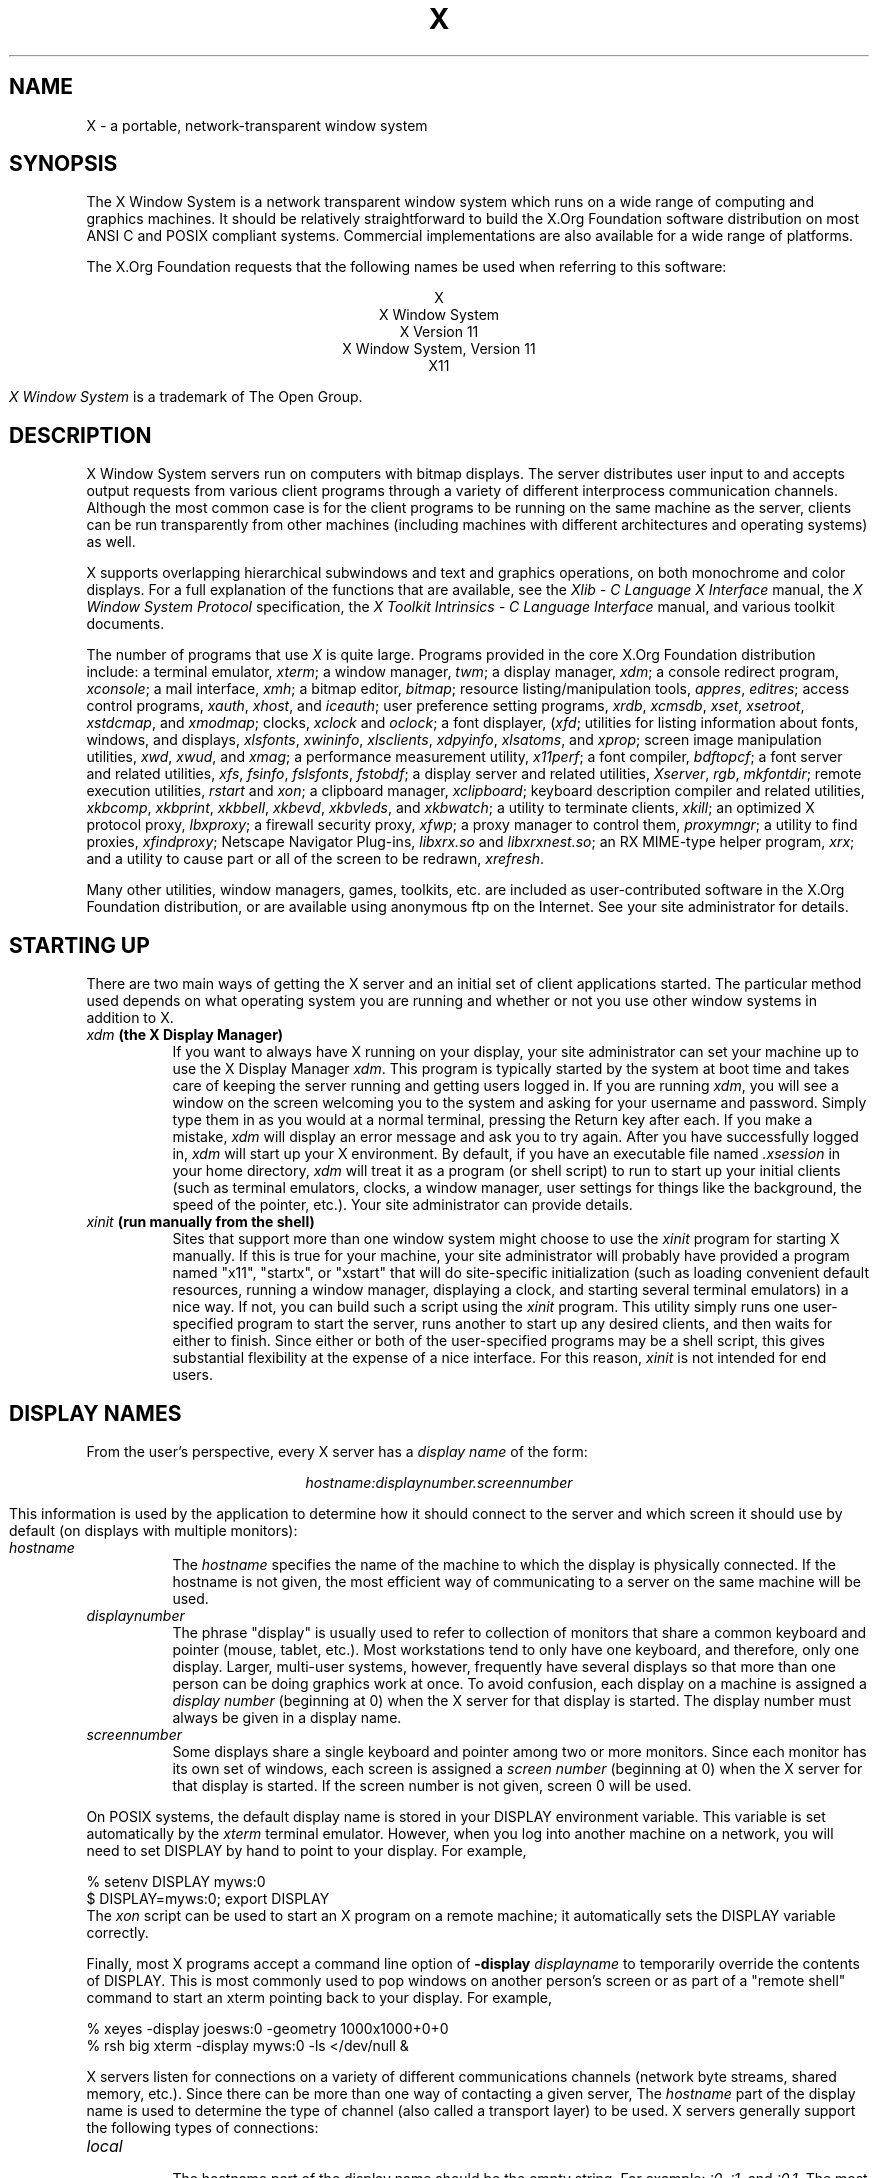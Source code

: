 .\" $Xorg: X.cpp,v 1.3 2000/08/17 19:42:04 cpqbld Exp $
.\" $XdotOrg$
.\"
.\" Copyright (c) 1994, 2004  The Open Group
.\" Copyright \(co 2000  The XFree86 Project, Inc.
.\" 
.\" All rights reserved.
.\"
.\" Permission is hereby granted, free of charge, to any person obtaining a
.\" copy of this software and associated documentation files (the
.\" "Software"), to deal in the Software without restriction, including
.\" without limitation the rights to use, copy, modify, merge, publish,
.\" distribute, and/or sell copies of the Software, and to permit persons
.\" to whom the Software is furnished to do so, provided that the above
.\" copyright notice(s) and this permission notice appear in all copies of
.\" the Software and that both the above copyright notice(s) and this
.\" permission notice appear in supporting documentation.
.\"
.\" THE SOFTWARE IS PROVIDED "AS IS", WITHOUT WARRANTY OF ANY KIND, EXPRESS
.\" OR IMPLIED, INCLUDING BUT NOT LIMITED TO THE WARRANTIES OF
.\" MERCHANTABILITY, FITNESS FOR A PARTICULAR PURPOSE AND NONINFRINGEMENT
.\" OF THIRD PARTY RIGHTS. IN NO EVENT SHALL THE COPYRIGHT HOLDER OR
.\" HOLDERS INCLUDED IN THIS NOTICE BE LIABLE FOR ANY CLAIM, OR ANY SPECIAL
.\" INDIRECT OR CONSEQUENTIAL DAMAGES, OR ANY DAMAGES WHATSOEVER RESULTING
.\" FROM LOSS OF USE, DATA OR PROFITS, WHETHER IN AN ACTION OF CONTRACT,
.\" NEGLIGENCE OR OTHER TORTIOUS ACTION, ARISING OUT OF OR IN CONNECTION
.\" WITH THE USE OR PERFORMANCE OF THIS SOFTWARE.
.\"
.\" Except as contained in this notice, the name of a copyright holder
.\" shall not be used in advertising or otherwise to promote the sale, use
.\" or other dealings in this Software without prior written authorization
.\" of the copyright holder.
.\"
.\" X Window System is a trademark of The Open Group.
.\"
.\" $XFree86: xc/doc/man/general/X.man,v 1.7 2001/10/01 13:43:56 eich Exp $
.\"
.TH X __miscmansuffix__ __vendorversion__
.SH NAME
X \- a portable, network-transparent window system
.SH SYNOPSIS
.PP
The X Window System is a network transparent window system which runs
on a wide range of computing and graphics machines.  It should be
relatively straightforward to build the X.Org Foundation software
distribution on most ANSI C and POSIX compliant systems.  Commercial
implementations are also available for a wide range of platforms.
.PP
The X.Org Foundation requests that the following names be used when
referring to this software:
.sp
.ce 5
X
.br
X Window System
.br
X Version 11
.br
X Window System, Version 11
.br
X11
.PP
.I "X Window System"
is a trademark of The Open Group.
.SH DESCRIPTION
X Window System servers run on computers with bitmap displays.
The server distributes user input to and accepts output requests from various
client programs through a variety of different interprocess
communication channels.  Although the most common case is for the client
programs to be
running on the same machine as the server, clients can be run transparently
from other machines (including machines with different architectures and
operating systems) as well.
.PP
X supports overlapping hierarchical subwindows and text and
graphics operations, on both monochrome and color
displays.
For a full explanation of the functions that are available, see
the \fIXlib - C Language X Interface\fP manual, 
the \fIX Window System Protocol\fP specification,
the \fIX Toolkit Intrinsics - C Language Interface\fP manual,
and various toolkit documents.
.PP
The number of programs that use \fIX\fP is quite large.
Programs provided in the core X.Org Foundation distribution include:
a terminal emulator, \fIxterm\fP;
a window manager, \fItwm\fP; 
a display manager, \fIxdm\fP;
a console redirect program, \fIxconsole\fP;
a mail interface, \fIxmh\fP;
a bitmap editor, \fIbitmap\fP;
resource listing/manipulation tools, \fIappres\fP, \fIeditres\fP;
access control programs, \fIxauth\fP, \fIxhost\fP, and \fIiceauth\fP;
user preference setting programs, \fIxrdb\fP, \fIxcmsdb\fP,
\fIxset\fP, \fIxsetroot\fP, \fIxstdcmap\fP, and \fIxmodmap\fP;
clocks, \fIxclock\fP and \fIoclock\fP;
a font displayer, (\fIxfd\fP;
utilities for listing information about fonts, windows, and displays,
\fIxlsfonts\fP, \fIxwininfo\fP, \fIxlsclients\fP,
\fIxdpyinfo\fP, \fIxlsatoms\fP, and \fIxprop\fP;
screen image manipulation utilities, \fIxwd\fP, \fIxwud\fP, and \fIxmag\fP;
a performance measurement utility, \fIx11perf\fP;
a font compiler, \fIbdftopcf\fP;
a font server and related utilities, \fIxfs\fP, \fIfsinfo\fP, \fIfslsfonts\fP, \fIfstobdf\fP;
a display server and related utilities, \fIXserver\fP, \fIrgb\fP, \fImkfontdir\fP;
remote execution utilities, \fIrstart\fP and \fIxon\fP;
a clipboard manager, \fIxclipboard\fP;
keyboard description compiler and related utilities, \fIxkbcomp\fP, 
\fIxkbprint\fP, \fIxkbbell\fP, \fIxkbevd\fP, \fIxkbvleds\fP, and \fIxkbwatch\fP;
a utility to terminate clients, \fIxkill\fP; 
an optimized X protocol proxy, \fIlbxproxy\fP;
a firewall security proxy, \fIxfwp\fP;
a proxy manager to control them, \fIproxymngr\fP;
a utility to find proxies, \fIxfindproxy\fP;
Netscape Navigator Plug-ins, \fIlibxrx.so\fP and \fIlibxrxnest.so\fP;
an RX MIME-type helper program, \fIxrx\fP;
and a utility to cause part or all of the screen to be redrawn, \fIxrefresh\fP. 
.PP
Many other utilities, window managers, games, toolkits, etc. are included
as user-contributed software in the X.Org Foundation distribution, or are
available using anonymous ftp on the Internet.
See your site administrator for details.
.SH "STARTING UP"
.PP 
There are two main ways of getting the X server and an initial set of
client applications started.  The particular method used depends on what
operating system you are running and whether or not you use other window
systems in addition to X.
.TP 8
.B "\fIxdm\fP (the X Display Manager)"
If you want to always have X running on your display, your site administrator
can set your machine up to use the X Display Manager \fIxdm\fP.  This program
is typically started by the system at boot time and takes care of keeping the
server running and getting users logged in.  If you are running
\fIxdm\fP, you will see a window on the screen welcoming you to the system and
asking for your username and password.  Simply type them in as you would at
a normal terminal, pressing the Return key after each.  If you make a mistake,
\fIxdm\fP will display an error message and ask you to try again.  After you
have successfully logged in, \fIxdm\fP will start up your X environment.  By
default, if you have an executable file named \fI.xsession\fP in your
home directory,
\fIxdm\fP will treat it as a program (or shell script) to run to start up 
your initial clients (such as terminal emulators, clocks, a window manager,
user settings for things like the background, the speed of the pointer, etc.).
Your site administrator can provide details.
.TP 8
.B "\fIxinit\fP (run manually from the shell)"
Sites that support more than one window system might choose to use the
\fIxinit\fP program for starting X manually.  If this is true for your 
machine, your site administrator will probably have provided a program 
named "x11", "startx", or "xstart" that will do site-specific initialization
(such as loading convenient default resources, running a window manager, 
displaying a clock, and starting several terminal emulators) in a nice
way.  If not, you can build such a script using the \fIxinit\fP program.
This utility simply runs one user-specified program to start the server,
runs another to start up any desired clients, and then waits for either to
finish.  Since either or both of the user-specified programs may be a shell 
script, this gives substantial flexibility at the expense of a
nice interface.  For this reason, \fIxinit\fP is not intended for end users.
.SH "DISPLAY NAMES"
.PP
From the user's perspective, every X server has a \fIdisplay name\fP of the
form:
.sp
.ce 1
\fIhostname:displaynumber.screennumber\fP
.sp
This information is used by the application to determine how it should
connect to the server and which screen it should use by default
(on displays with multiple monitors):
.TP 8
.I hostname
The \fIhostname\fP specifies the name of the machine to which the display is
physically connected.  If the hostname is not given, the most efficient way of 
communicating to a server on the same machine will be used.
.TP 8
.I displaynumber
The phrase "display" is usually used to refer to collection of monitors that
share a common keyboard and pointer (mouse, tablet, etc.).  Most workstations
tend to only have one keyboard, and therefore, only one display.  Larger, 
multi-user
systems, however, frequently have several displays so that more than
one person can be doing graphics work at once.  To avoid confusion, each
display on a machine is assigned a \fIdisplay number\fP (beginning at 0)
when the X server for that display is started.  The display number must always
be given in a display name.
.TP 8
.I screennumber
Some displays share a single keyboard and pointer among two or more monitors.
Since each monitor has its own set of windows, each screen is assigned a
\fIscreen number\fP (beginning at 0) when the X server for that display is
started.  If the screen number is not given, screen 0 will be used.
.PP
On POSIX systems, the default display name is stored 
in your DISPLAY environment variable.  This variable is set automatically
by the \fIxterm\fP terminal emulator.  However, when you log into another
machine on a network, you will need to set DISPLAY by hand to point to your
display.  For example,
.sp
.nf
    % setenv DISPLAY myws:0
    $ DISPLAY=myws:0; export DISPLAY
.fi
The \fIxon\fP script can be used to start an X program on a remote machine;
it automatically sets the DISPLAY variable correctly.
.PP
Finally, most X programs accept a command line option of 
\fB-display \fIdisplayname\fR to temporarily override the contents of
DISPLAY.  This is most commonly used to pop windows on another person's
screen or as part of a "remote shell" command to start an xterm pointing back 
to your display.  For example,
.sp
.nf
    % xeyes -display joesws:0 -geometry 1000x1000+0+0
    % rsh big xterm -display myws:0 -ls </dev/null &
.fi
.PP
X servers listen for connections on a variety of different 
communications channels (network byte streams, shared memory, etc.).
Since there can be more than one way of contacting a given server,
The \fIhostname\fP part of the display name is used to determine the
type of channel 
(also called a transport layer) to be used.  X servers generally
support the following types of connections:
.TP 8
.I "local"
.br
The hostname part of the display name should be the empty string.
For example:  \fI:0\fP, \fI:1\fP, and \fI:0.1\fP.  The most efficient
local transport will be chosen.
.TP 8
.I TCP\/IP
.br
The hostname part of the display name should be the server machine's
IP address name.  Full Internet names, abbreviated names, and IP addresses
are all allowed.  For example:  \fIx.org:0\fP, \fIexpo:0\fP,
\fI198.112.45.11:0\fP, \fIbigmachine:1\fP, and \fIhydra:0.1\fP.
.TP 8
.I DECnet
.br
The hostname part of the display name should be the server machine's 
nodename, followed by two colons instead of one.
For example:  \fImyws::0\fP, \fIbig::1\fP, and \fIhydra::0.1\fP.
.PP
.SH "ACCESS CONTROL"
An X server can use several types of access control.  Mechanisms provided
in Release 6 are:
.nf
.br
.ta 3.4i
    Host Access	Simple host-based access control.
    MIT-MAGIC-COOKIE-1	Shared plain-text "cookies".
    XDM-AUTHORIZATION-1	Secure DES based private-keys.
    SUN-DES-1	Based on Sun's secure rpc system.
    MIT-KERBEROS-5	Kerberos Version 5 user-to-user.
.fi
.PP
\fIXdm\fP initializes access control for the server and also places
authorization information in a file accessible to the user.
Normally, the list of hosts from
which connections are always accepted should be empty, so that only clients
with are explicitly authorized can connect to the display.  When you add
entries to the host list (with \fIxhost\fP), the server no longer performs any
authorization on connections from those machines.  Be careful with this.
.PP
The file from which \fIXlib\fP extracts authorization data can be
specified with the environment variable \fBXAUTHORITY\fP, and defaults to
the file \fB.Xauthority\fP in the home directory.  \fIXdm\fP uses
\fB$HOME/.Xauthority\fP and will create it or merge in authorization records
if it already exists when a user logs in.
.PP
If you use several machines and share a common home directory
across all of the machines by means of a network file system,
you never really have to worry about authorization files,
the system should work correctly by default.
Otherwise, as the authorization files are machine-independent,
you can simply copy the files to share them.
To manage authorization files, use \fIxauth\fP.
This program allows you to extract
records and insert them into other files.  Using this, you can send
authorization to remote machines when you login,
if the remote machine does not share a common home directory with
your local machine.
Note that authorization information transmitted
``in the clear'' through a network file system or
using \fIftp\fP or \fIrcp\fP can be ``stolen''
by a network eavesdropper, and as such may enable unauthorized access.
In many environments, this level of security is not a concern, but if it is,
you need to know the exact semantics of the particular authorization
data to know if this is actually a problem.
.PP
For more information on access control, see the \fIXsecurity\fP manual page.
.SH "GEOMETRY SPECIFICATIONS"
One of the advantages of using window systems instead of
hardwired terminals is that 
applications don't have to be restricted to a particular size or location
on the screen.
Although the layout of windows on a display is controlled
by the window manager that the user is running (described below), 
most X programs accept
a command line argument of the form \fB-geometry \fIWIDTHxHEIGHT+XOFF+YOFF\fR
(where \fIWIDTH\fP, \fIHEIGHT\fP, \fIXOFF\fP, and \fIYOFF\fP are numbers)
for specifying a preferred size and location for this application's main
window.
.PP
The \fIWIDTH\fP and \fIHEIGHT\fP parts of the geometry specification are
usually measured in either pixels or characters, depending on the application.
The \fIXOFF\fP and \fIYOFF\fP parts are measured in pixels and are used to
specify the distance of the window from the left or right and top and bottom
edges of the screen, respectively.  Both types of offsets are measured from the
indicated edge of the screen to the corresponding edge of the window.  The X
offset may be specified in the following ways:
.TP 8
.I +XOFF
The left edge of the window is to be placed \fIXOFF\fP pixels in from the
left edge of the screen (i.e., the X coordinate of the window's origin will be 
\fIXOFF\fP).  \fIXOFF\fP may be negative, in which case the window's left edge 
will be off the screen.
.TP 8
.I -XOFF
The right edge of the window is to be placed \fIXOFF\fP pixels in from the
right edge of the screen.  \fIXOFF\fP may be negative, in which case the 
window's right edge will be off the screen.
.PP
The Y offset has similar meanings:
.TP 8
.I +YOFF
The top edge of the window is to be \fIYOFF\fP pixels below the
top edge of the screen (i.e., the Y coordinate of the window's origin will be
\fIYOFF\fP).  \fIYOFF\fP may be negative, in which case the window's top edge 
will be off the screen.
.TP 8
.I -YOFF
The bottom edge of the window is to be \fIYOFF\fP pixels above the
bottom edge of the screen.  \fIYOFF\fP may be negative, in which case 
the window's bottom edge will be off the screen.
.PP
Offsets must be given as pairs; in other words, in order to specify either
\fIXOFF\fP or \fIYOFF\fP both must be present.  Windows can be placed in the
four corners of the screen using the following specifications:
.TP 8
.I +0+0
upper left hand corner.
.TP 8
.I -0+0
upper right hand corner.
.TP 8
.I -0-0
lower right hand corner.
.TP 8
.I +0-0
lower left hand corner.
.PP
In the following examples, a terminal emulator is placed in roughly
the center of the screen and
a load average monitor, mailbox, and clock are placed in the upper right 
hand corner:
.sp
.nf
    xterm -fn 6x10 -geometry 80x24+30+200 &
    xclock -geometry 48x48-0+0 &
    xload -geometry 48x48-96+0 &
    xbiff -geometry 48x48-48+0 &
.fi
.PP
.SH "WINDOW MANAGERS"
The layout of windows on the screen is controlled by special programs called
\fIwindow managers\fP.  Although many window managers will honor geometry
specifications as given, others may choose to ignore them (requiring the user
to explicitly draw the window's region on the screen with the pointer, for 
example).
.PP
Since window managers are regular (albeit complex) client programs,
a variety of different user interfaces can be built.  The X.Org Foundation distribution
comes with a window manager named \fItwm\fP which supports overlapping windows,
popup menus, point-and-click or click-to-type input models, title bars, nice
icons (and an icon manager for those who don't like separate icon windows).
.PP
See the user-contributed software in the X.Org Foundation distribution for other
popular window managers.
.SH "FONT NAMES"
Collections of characters for displaying text and symbols in X are known as
\fIfonts\fP.  A font typically contains images that share a common appearance
and look nice together (for example, a single size, boldness, slant, and
character set).  Similarly, collections of fonts that are based on a common
type face (the variations are usually called roman, bold, italic, bold italic, 
oblique, and bold oblique) are called \fIfamilies\fP.  
.PP
Fonts come in various sizes.  The X server supports \fIscalable\fP fonts,
meaning it is possible to create a font of arbitrary size from a single
source for the font.  The server supports scaling from \fIoutline\fP
fonts and \fIbitmap\fP fonts.  Scaling from outline fonts usually produces
significantly better results than scaling from bitmap fonts.
.PP
An X server can obtain fonts from individual files stored in directories
in the file system, or from one or more font servers,
or from a mixtures of directories and font servers.
The list of places the server looks when trying to find
a font is controlled by its \fIfont path\fP.  Although most installations
will choose to have the server start up with all of the commonly used font
directories in the font path, the font path can be changed at any time
with the \fIxset\fP program.
However, it is important to remember that the directory names are
on the \fBserver\fP's machine, not on the application's.
.PP
Bitmap font files are usually created by compiling a textual font description
into binary form, using \fIbdftopcf\fP.
Font databases are created by running the \fImkfontdir\fP program in the
directory containing the source or compiled versions of the fonts.
Whenever fonts are added to a directory, \fImkfontdir\fP should be rerun
so that the server can find the new fonts.  To make the server reread the
font database, reset the font path with the \fIxset\fP program.  For example,
to add a font to a private directory, the following commands could be used:
.sp
.nf
    % cp newfont.pcf ~/myfonts
    % mkfontdir ~/myfonts
    % xset fp rehash 
.fi
.PP
The \fIxfontsel\fP and \fIxlsfonts\fP programs can be used to browse
through the fonts available on a server.
Font names tend to be fairly long as they contain all of the information
needed to uniquely identify individual fonts.  However, the X server
supports wildcarding of font names, so the full specification
.sp
.nf
    \fI-adobe-courier-medium-r-normal--10-100-75-75-m-60-iso8859-1\fP
.fi
.sp
might be abbreviated as:
.sp
.nf
    \fI-*-courier-medium-r-normal--*-100-*-*-*-*-iso8859-1\fP
.fi
.PP
Because the shell also has special meanings for \fI*\fP and \fI?\fP,
wildcarded font names should be quoted:
.sp
.nf
    % xlsfonts -fn '-*-courier-medium-r-normal--*-100-*-*-*-*-*-*'
.fi
.PP
The \fIxlsfonts\fP program can be used to list all of the fonts that
match a given pattern.  With no arguments, it lists all available fonts.
This will usually list the same font at many different sizes.  To see
just the base scalable font names, try using one of the following patterns:
.sp
.nf
    \fI-*-*-*-*-*-*-0-0-0-0-*-0-*-*\fP
    \fI-*-*-*-*-*-*-0-0-75-75-*-0-*-*\fP
    \fI-*-*-*-*-*-*-0-0-100-100-*-0-*-*\fP
.fi
.PP
To convert one of the resulting names into a font at a specific size,
replace one of the first two zeros with a nonzero value.
The field containing the first zero is for the pixel size; replace it
with a specific height in pixels to name a font at that size.
Alternatively, the field containing the second zero is for the point size;
replace it with a specific size in decipoints (there are 722.7 decipoints to
the inch) to name a font at that size.
The last zero is an average width field, measured in tenths of pixels;
some servers will anamorphically scale if this value is specified.
.SH "FONT SERVER NAMES"
One of the following forms can be used to name a font server that
accepts TCP connections:
.sp
.nf
    tcp/\fIhostname\fP:\fIport\fP
    tcp/\fIhostname\fP:\fIport\fP/\fIcataloguelist\fP
.fi
.PP
The \fIhostname\fP specifies the name (or decimal numeric address)
of the machine on which the font server is running.  The \fIport\fP
is the decimal TCP port on which the font server is listening for connections.
The \fIcataloguelist\fP specifies a list of catalogue names,
with '+' as a separator.
.PP
Examples: \fItcp/x.org:7100\fP, \fItcp/198.112.45.11:7100/all\fP.
.PP
One of the following forms can be used to name a font server that
accepts DECnet connections:
.sp
.nf
    decnet/\fInodename\fP::font$\fIobjname\fP
    decnet/\fInodename\fP::font$\fIobjname\fP/\fIcataloguelist\fP
.fi
.PP
The \fInodename\fP specifies the name (or decimal numeric address)
of the machine on which the font server is running.
The \fIobjname\fP is a normal, case-insensitive DECnet object name.
The \fIcataloguelist\fP specifies a list of catalogue names,
with '+' as a separator.
.PP
Examples: \fIDECnet/SRVNOD::FONT$DEFAULT\fP, \fIdecnet/44.70::font$special/symbols\fP.
.SH "COLOR NAMES"
Most applications provide ways of tailoring (usually through resources or
command line arguments) the colors of various elements
in the text and graphics they display.
A color can be specified either by an abstract color name,
or by a numerical color specification.
The numerical specification can identify a color in either
device-dependent (RGB) or device-independent terms.
Color strings are case-insensitive.
.PP
X supports the use of abstract color names, for example, "red", "blue".
A value for this abstract name is obtained by searching one or more color
name databases.
\fIXlib\fP first searches zero or more client-side databases;
the number, location, and content of these databases is
implementation dependent.
If the name is not found, the color is looked up in the
X server's database.
The text form of this database is commonly stored in the file
\fI__projectroot__/lib/X11/rgb.txt\fP.
.PP
A numerical color specification
consists of a color space name and a set of values in the following syntax:
.sp
.nf
    \fI<color_space_name>\fP:\fI<value>/.../<value>\fP
.fi
.PP
An RGB Device specification is identified by
the prefix "rgb:" and has the following syntax:
.sp
.nf
    rgb:\fI<red>/<green>/<blue>\fP

        \fI<red>\fP, \fI<green>\fP, \fI<blue>\fP := \fIh\fP | \fIhh\fP | \fIhhh\fP | \fIhhhh\fP
        \fIh\fP := single hexadecimal digits
.fi
Note that \fIh\fP indicates the value scaled in 4 bits, 
\fIhh\fP the value scaled in 8 bits,
\fIhhh\fP the value scaled in 12 bits,
and \fIhhhh\fP the value scaled in 16 bits, respectively.
These values are passed directly to the X server,
and are assumed to be gamma corrected.
.PP
The eight primary colors can be represented as:
.sp
.ta 2.5i
.nf
    black	rgb:0/0/0
    red	rgb:ffff/0/0
    green	rgb:0/ffff/0
    blue	rgb:0/0/ffff
    yellow	rgb:ffff/ffff/0
    magenta	rgb:ffff/0/ffff
    cyan	rgb:0/ffff/ffff
    white	rgb:ffff/ffff/ffff
.fi
.PP
For backward compatibility, an older syntax for RGB Device is
supported, but its continued use is not encouraged.
The syntax is an initial sharp sign character followed by
a numeric specification, in one of the following formats:
.sp
.ta 3i
.nf
\&    #RGB	(4 bits each)
\&    #RRGGBB	(8 bits each)
\&    #RRRGGGBBB	(12 bits each)
\&    #RRRRGGGGBBBB	(16 bits each)
.fi
.PP
The R, G, and B represent single hexadecimal digits.
When fewer than 16 bits each are specified, 
they represent the most-significant bits of the value
(unlike the "rgb:" syntax, in which values are scaled).
For example, #3a7 is the same as #3000a0007000.
.PP
An RGB intensity specification is identified
by the prefix "rgbi:" and has the following syntax:
.sp
.nf
    rgbi:\fI<red>/<green>/<blue>\fP
.fi
.PP
The red, green, and blue are floating point values
between 0.0 and 1.0, inclusive.
They represent linear intensity values, with
1.0 indicating full intensity, 0.5 half intensity, and so on.
These values will be gamma corrected by \fIXlib\fP
before being sent to the X server.
The input format for these values is an optional sign,
a string of numbers possibly containing a decimal point,
and an optional exponent field containing an E or e 
followed by a possibly signed integer string.
.PP
The standard device-independent string specifications have
the following syntax:
.sp
.ta 3.5i
.nf
    CIEXYZ:\fI<X>/<Y>/<Z>\fP	(\fInone\fP, 1, \fInone\fP)
    CIEuvY:\fI<u>/<v>/<Y>\fP	(~.6, ~.6, 1)
    CIExyY:\fI<x>/<y>/<Y>\fP	(~.75, ~.85, 1)
    CIELab:\fI<L>/<a>/<b>\fP	(100, \fInone\fP, \fInone\fP)
    CIELuv:\fI<L>/<u>/<v>\fP	(100, \fInone\fP, \fInone\fP)
    TekHVC:\fI<H>/<V>/<C>\fP	(360, 100, 100)
.fi
.PP
All of the values (C, H, V, X, Y, Z, a, b, u, v, y, x) are
floating point values.  Some of the values are constrained to
be between zero and some upper bound; the upper bounds are
given in parentheses above.
The syntax for these values is an optional '+' or '-' sign,
a string of digits possibly containing a decimal point,
and an optional exponent field consisting of an 'E' or 'e'
followed by an optional '+' or '-' followed by a string of digits.
.PP
For more information on device independent color,
see the \fIXlib\fP reference manual.
.SH KEYBOARDS
.PP
The X keyboard model is broken into two layers:  server-specific codes
(called \fIkeycodes\fP) which represent the physical keys, and 
server-independent symbols (called \fIkeysyms\fP) which
represent the letters or words that appear on the keys.  
Two tables are kept in the server for converting keycodes to keysyms:
.TP 8
.I "modifier list"
Some keys (such as Shift, Control, and Caps Lock) are known as \fImodifier\fP
and are used to select different symbols that are attached to a single key
(such as Shift-a generates a capital A, and Control-l generates a control
character ^L).  The server keeps a list of keycodes corresponding to the
various modifier keys.  Whenever a key is pressed or released, the server 
generates an \fIevent\fP that contains the keycode of the indicated key as 
well as a mask that specifies which of the modifier keys are currently pressed.
Most servers set up this list to initially contain
the various shift, control, and shift lock keys on the keyboard.  
.TP 8
.I "keymap table"
Applications translate event keycodes and modifier masks into keysyms
using a \fIkeysym table\fP which contains one row for each keycode and one
column for various modifier states.  This table is initialized by the server
to correspond to normal typewriter conventions.  The exact semantics of
how the table is interpreted to produce keysyms depends on the particular
program, libraries, and language input method used, but the following
conventions for the first four keysyms in each row are generally adhered to:
.PP
The first four elements of the list are split into two groups of keysyms.
Group 1 contains the first and second keysyms;
Group 2 contains the third and fourth keysyms.
Within each group,
if the first element is alphabetic and the
the second element is the special keysym \fINoSymbol\fP,
then the group is treated as equivalent to a group in which
the first element is the lowercase letter and the second element
is the uppercase letter.
.PP
Switching between groups is controlled by the keysym named MODE SWITCH,
by attaching that keysym to some key and attaching
that key to any one of the modifiers Mod1 through Mod5.
This modifier is called the ``group modifier.''
Group 1 is used when the group modifier is off,
and Group 2 is used when the group modifier is on.
.PP
Within a group,
the modifier state determines which keysym to use.
The first keysym is used when the Shift and Lock modifiers are off.
The second keysym is used when the Shift modifier is on,
when the Lock modifier is on and the second keysym is uppercase alphabetic,
or when the Lock modifier is on and is interpreted as ShiftLock.
Otherwise, when the Lock modifier is on and is interpreted as CapsLock,
the state of the Shift modifier is applied first to select a keysym;
but if that keysym is lowercase alphabetic,
then the corresponding uppercase keysym is used instead.
.SH OPTIONS
Most X programs attempt to use the same names for command line options and
arguments.  All applications written with the X Toolkit Intrinsics
automatically accept the following options:
.TP 8
.B \-display \fIdisplay\fP
This option specifies the name of the X server to use.
.TP 8
.B \-geometry \fIgeometry\fP
This option specifies the initial size and location of the window.
.TP 8
.B \-bg \fIcolor\fP, \fB\-background \fIcolor\fP
Either option specifies the color to use for the window background.
.TP 8
.B \-bd \fIcolor\fP, \fB\-bordercolor \fIcolor\fP
Either option specifies the color to use for the window border.
.TP 8
.B \-bw \fInumber\fP, \fB\-borderwidth \fInumber\fP
Either option specifies the width in pixels of the window border.
.TP 8
.B \-fg \fIcolor\fP, \fB\-foreground \fIcolor\fP
Either option specifies the color to use for text or graphics.
.TP 8
.B \-fn \fIfont\fP, \fB-font \fIfont\fP
Either option specifies the font to use for displaying text.
.TP 8
.B \-iconic
.br
This option indicates that the user would prefer that the application's
windows initially not be visible as if the windows had be immediately 
iconified by the user.  Window managers may choose not to honor the
application's request.  
.TP 8
.B \-name
.br
This option specifies the name under which resources for the
application should be found.  This option is useful in shell
aliases to distinguish between invocations of an application,
without resorting to creating links to alter the executable file name.
.TP 8
.B \-rv\fP, \fB\-reverse\fP
Either option indicates that the program should simulate reverse video if 
possible, often by swapping the foreground and background colors.  Not all
programs honor this or implement it correctly.  It is usually only used on
monochrome displays.
.TP 8
.B \+rv
.br
This option indicates that the program should not simulate reverse video.  
This is used to
override any defaults since reverse video doesn't always work properly.
.TP 8
.B \-selectionTimeout
This option specifies the timeout in milliseconds within which two
communicating applications must respond to one another for a selection
request.
.TP 8
.B \-synchronous
This option indicates that requests to the X server should be sent 
synchronously, instead of asynchronously.  Since 
.I Xlib
normally buffers requests to the server, errors do not necessarily get reported
immediately after they occur.  This option turns off the buffering so that
the application can be debugged.  It should never be used with a working 
program.
.TP 8
.B \-title \fIstring\fP
This option specifies the title to be used for this window.  This information 
is sometimes
used by a window manager to provide some sort of header identifying the window.
.TP 8
.B \-xnllanguage \fIlanguage[_territory][.codeset]\fP
This option specifies the language, territory, and codeset for use in
resolving resource and other filenames.
.TP 8
.B \-xrm \fIresourcestring\fP
This option specifies a resource name and value to override any defaults.  It 
is also very useful for setting resources that don't have explicit command 
line arguments.
.SH RESOURCES
To make the tailoring of applications to personal preferences easier, X 
provides a mechanism for storing default values for program resources
(e.g. background color, window title, etc.)
Resources are specified as strings
that are read in from various places when an application is run.
Program components are named in a hierarchical fashion,
with each node in the hierarchy identified by a class and an instance name.
At the top level is the class and instance name of the application itself.
By convention, the class name of the application is the same as the program
name, but with  the first letter capitalized (e.g. \fIBitmap\fP or \fIEmacs\fP)
although some programs that begin with the letter ``x'' also capitalize the
second letter for historical reasons.
.PP
The precise syntax for resources is:
.PP
.nf
.ta 1.8i 2.0i
ResourceLine	=	Comment | IncludeFile | ResourceSpec | <empty line>
Comment	=	"!" {<any character except null or newline>}
IncludeFile	=	"#" WhiteSpace "include" WhiteSpace FileName WhiteSpace
FileName	=	<valid filename for operating system>
ResourceSpec	=	WhiteSpace ResourceName WhiteSpace ":" WhiteSpace Value
ResourceName	=	[Binding] {Component Binding} ComponentName
Binding	=	"\&." | "*"
WhiteSpace	=	{<space> | <horizontal tab>}
Component	=	"?" | ComponentName
ComponentName	=	NameChar {NameChar}
NameChar	=	"a"\-"z" | "A"\-"Z" | "0"\-"9" | "_" | "-"
Value	=	{<any character except null or unescaped newline>}
.fi
.PP
Elements separated by vertical bar (|) are alternatives.
Curly braces ({\&.\&.\&.}) indicate zero or more repetitions
of the enclosed elements.
Square brackets ([\&.\&.\&.]) indicate that the enclosed element is optional.
Quotes ("\&.\&.\&.") are used around literal characters.
.PP
IncludeFile lines are interpreted by replacing the line with the
contents of the specified file.  The word "include" must be in lowercase.
The filename is interpreted relative to the directory of the file in
which the line occurs (for example, if the filename contains no
directory or contains a relative directory specification).
.PP
If a ResourceName contains a contiguous sequence of two or more Binding
characters, the sequence will be replaced with single "\&." character
if the sequence contains only "\&." characters,
otherwise the sequence will be replaced with a single "*" character.
.PP
A resource database never contains more than one entry for a given
ResourceName.  If a resource file contains multiple lines with the
same ResourceName, the last line in the file is used.
.PP
Any whitespace character before or after the name or colon in a ResourceSpec
are ignored.
To allow a Value to begin with whitespace,
the two-character sequence ``\\\^\fIspace\fP'' (backslash followed by space)
is recognized and replaced by a space character,
and the two-character sequence ``\\\^\fItab\fP''
(backslash followed by horizontal tab)
is recognized and replaced by a horizontal tab character.
To allow a Value to contain embedded newline characters,
the two-character sequence ``\\\^n'' is recognized and replaced by a
newline character.
To allow a Value to be broken across multiple lines in a text file,
the two-character sequence ``\\\^\fInewline\fP''
(backslash followed by newline) is
recognized and removed from the value.
To allow a Value to contain arbitrary character codes,
the four-character sequence ``\\\^\fInnn\fP'',
where each \fIn\fP is a digit character in the range of ``0''\-``7'',
is recognized and replaced with a single byte that contains
the octal value specified by the sequence.
Finally, the two-character sequence ``\\\\'' is recognized
and replaced with a single backslash.
.PP
When an application looks for the value of a resource, it specifies
a complete path in the hierarchy, with both class and instance names.
However, resource values are usually given with only partially specified
names and classes, using pattern matching constructs.
An asterisk (*) is a loose binding and is used to represent any number
of intervening components, including none.
A period (.) is a tight binding and is used to separate immediately
adjacent components.
A question mark (?) is used to match any single component name or class.
A database entry cannot end in a loose binding;
the final component (which cannot be "?") must be specified.
The lookup algorithm searches the resource database for the entry that most
closely matches (is most specific for) the full name and class being queried.
When more than one database entry matches the full name and class,
precedence rules are used to select just one.
.LP
The full name and class are scanned from left to right (from highest
level in the hierarchy to lowest), one component at a time.
At each level, the corresponding component and/or binding of each
matching entry is determined, and these matching components and
bindings are compared according to precedence rules.
Each of the rules is applied at each level,
before moving to the next level,
until a rule selects a single entry over all others.
The rules (in order of precedence) are:
.IP 1. 5
An entry that contains a matching component (whether name, class, or "?")
takes precedence over entries that elide the level (that is, entries
that match the level in a loose binding).
.IP 2. 5
An entry with a matching name takes precedence over both
entries with a matching class and entries that match using "?".
An entry with a matching class takes precedence over
entries that match using "?".
.IP 3. 5
An entry preceded by a tight binding takes precedence over entries
preceded by a loose binding.
.PP
Programs based on the X Tookit Intrinsics
obtain resources from the following sources
(other programs usually support some subset of these sources):
.TP 8
.B "RESOURCE_MANAGER root window property"
Any global resources that should be available to clients on all machines 
should be stored in the RESOURCE_MANAGER property on the
root window of the first screen using the \fIxrdb\fP program.
This is frequently taken care
of when the user starts up X through the display manager or \fIxinit\fP.
.TP 8
.B "SCREEN_RESOURCES root window property"
Any resources specific to a given screen (e.g. colors)
that should be available to clients on all machines 
should be stored in the SCREEN_RESOURCES property on the
root window of that screen.
The \fIxrdb\fP program will sort resources automatically and place them
in RESOURCE_MANAGER or SCREEN_RESOURCES, as appropriate.
.TP 8
.B "application-specific files"
Directories named by the environment variable XUSERFILESEARCHPATH
or the environment variable XAPPLRESDIR (which names a single
directory and should end with a '/' on POSIX systems), plus directories in a
standard place (usually under __projectroot__/lib/X11/,
but this can be overridden with the XFILESEARCHPATH environment variable)
are searched for for application-specific resources.
For example, application default resources are usually kept in
__projectroot__/lib/X11/app-defaults/.
See the \fIX Toolkit Intrinsics - C Language Interface\fP manual for
details.
.TP 8
.B XENVIRONMENT
Any user- and machine-specific resources may be specified by setting
the XENVIRONMENT environment variable to the name of a resource file
to be loaded by all applications.  If this variable is not defined,
a file named \fI$HOME\fP/.Xdefaults-\fIhostname\fP is looked for instead,
where \fIhostname\fP is the name of the host where the application
is executing.
.TP 8
.B \-xrm \fIresourcestring\fP
Resources can also be specified from the 
command line.  The \fIresourcestring\fP is a single resource name and value as
shown above.  Note that if the string contains characters interpreted by
the shell (e.g., asterisk), they must be quoted.
Any number of \fB\-xrm\fP arguments may be given on the
command line.
.PP
Program resources are organized into groups called \fIclasses\fP, so that 
collections of individual resources (each of which are 
called \fIinstances\fP)
can be set all at once.  By convention, the instance name of a resource
begins with a lowercase letter and class name with an upper case letter.
Multiple word resources are concatenated with the first letter of the 
succeeding words capitalized.  Applications written with the X Toolkit
Intrinsics will have at least the following resources:
.PP
.TP 8
.B background (\fPclass\fB Background)
This resource specifies the color to use for the window background.
.PP
.TP 8
.B borderWidth (\fPclass\fB BorderWidth)
This resource specifies the width in pixels of the window border.
.PP
.TP 8
.B borderColor (\fPclass\fB BorderColor)
This resource specifies the color to use for the window border.
.PP
Most applications using the X Toolkit Intrinsics also have the resource
\fBforeground\fP
(class \fBForeground\fP), specifying the color to use for text
and graphics within the window.
.PP
By combining class and instance specifications, application preferences 
can be set quickly and easily.  Users of color displays will frequently
want to set Background and Foreground classes to particular defaults.
Specific color instances such as text cursors can then be overridden
without having to define all of the related resources.  For example,
.sp
.nf
    bitmap*Dashed:  off
    XTerm*cursorColor:  gold
    XTerm*multiScroll:  on
    XTerm*jumpScroll:  on
    XTerm*reverseWrap:  on
    XTerm*curses:  on
    XTerm*Font:  6x10
    XTerm*scrollBar: on
    XTerm*scrollbar*thickness: 5
    XTerm*multiClickTime: 500
    XTerm*charClass:  33:48,37:48,45-47:48,64:48
    XTerm*cutNewline: off
    XTerm*cutToBeginningOfLine: off
    XTerm*titeInhibit:  on
    XTerm*ttyModes:  intr ^c erase ^? kill ^u
    XLoad*Background: gold
    XLoad*Foreground: red
    XLoad*highlight: black
    XLoad*borderWidth: 0
    emacs*Geometry:  80x65-0-0
    emacs*Background:  rgb:5b/76/86
    emacs*Foreground:  white
    emacs*Cursor:  white
    emacs*BorderColor:  white
    emacs*Font:  6x10
    xmag*geometry: -0-0
    xmag*borderColor:  white
.fi
.PP
If these resources were stored in a file called \fI.Xresources\fP in your home
directory, they could be added to any existing resources in the server with
the following command:
.sp
.nf
    % xrdb -merge $HOME/.Xresources
.fi
.sp
This is frequently how user-friendly startup scripts merge user-specific 
defaults
into any site-wide defaults.  All sites are encouraged to set up convenient
ways of automatically loading resources. See the \fIXlib\fP 
manual section \fIResource Manager Functions\fP for more information.
.SH ENVIRONMENT
.TP
.SM
.B DISPLAY
This is the only mandatory environment variable. It must point to an
X server. See section "Display Names" above.
.TP
.SM
.B XAUTHORITY
This must point to a file that contains authorization data. The default
is \fI$HOME/.Xauthority\fP. See
.BR Xsecurity (__miscmansuffix__),
.BR xauth (1),
.BR xdm (1),
.BR Xau (3).
.TP
.SM
.B ICEAUTHORITY
This must point to a file that contains authorization data. The default
is \fI$HOME/.ICEauthority\fP.
.TP
.SM
.BR LC_ALL ", " LC_CTYPE ", " LANG
The first non-empty value among these three determines the current
locale's facet for character handling, and in particular the default
text encoding. See
.BR locale (__miscmansuffix__),
.BR setlocale (3),
.BR locale (1).
.TP
.SM
.B XMODIFIERS
This variable can be set to contain additional information important
for the current locale setting. Typically set to \fI@im=<input-method>\fP
to enable a particular input method. See
.BR XSetLocaleModifiers (3).
.TP
.SM
.B XLOCALEDIR
This must point to a directory containing the locale.alias file and
Compose and XLC_LOCALE file hierarchies for all locales. The default value
is \fI__projectroot__/lib/X11/locale\fP.
.TP
.SM
.B XENVIRONMENT
This must point to a file containing X resources. The default is
\fI$HOME/.Xdefaults-<hostname>\fP. Unlike \fI__projectroot__/lib/X11/Xresources\fP,
it is consulted each time an X application starts.
.TP
.SM
.B XFILESEARCHPATH
This must contain a colon separated list of path templates, where libXt
will search for resource files. The default value consists of
.sp
.nf
    __projectroot__/lib/X11/%L/%T/%N%C%S:\\
    __projectroot__/lib/X11/%l/%T/%N%C%S:\\
    __projectroot__/lib/X11/%T/%N%C%S:\\
    __projectroot__/lib/X11/%L/%T/%N%S:\\
    __projectroot__/lib/X11/%l/%T/%N%S:\\
    __projectroot__/lib/X11/%T/%N%S
.fi
.sp
A path template is transformed to a pathname by substituting:
.sp
.nf
    %N => name (basename) being searched for
    %T => type (dirname) being searched for
    %S => suffix being searched for
    %C => value of the resource "customization"
          (class "Customization")
    %L => the locale name
    %l => the locale's language (part before '_')
    %t => the locale's territory (part after '_` but before '.')
    %c => the locale's encoding (part after '.')
.fi
.TP
.SM
.B XUSERFILESEARCHPATH
This must contain a colon separated list of path templates,
where libXt will search for user dependent resource files. The default
value is:
.sp
.nf
    $XAPPLRESDIR/%L/%N%C:\\
    $XAPPLRESDIR/%l/%N%C:\\
    $XAPPLRESDIR/%N%C:\\
    $HOME/%N%C:\\
    $XAPPLRESDIR/%L/%N:\\
    $XAPPLRESDIR/%l/%N:\\
    $XAPPLRESDIR/%N:\\
    $HOME/%N
.fi
.sp
$XAPPLRESDIR defaults to \fI$HOME\fP, see below.
.sp
A path template is transformed to a pathname by substituting:
.sp
.nf
    %N => name (basename) being searched for
    %T => type (dirname) being searched for
    %S => suffix being searched for
    %C => value of the resource "customization"
          (class "Customization")
    %L => the locale name
    %l => the locale's language (part before '_')
    %t => the locale's territory (part after '_` but before '.')
    %c => the locale's encoding (part after '.')
.fi
.TP
.SM
.B XAPPLRESDIR
This must point to a base directory where the user stores his application
dependent resource files. The default value is \fI$HOME\fP. Only used if
XUSERFILESEARCHPATH is not set.
.TP
.SM
.B XKEYSYMDB
This must point to a file containing nonstandard keysym definitions.
The default value is \fI__projectroot__/lib/X11/XKeysymDB\fP.
.TP
.SM
.B XCMSDB
This must point to a color name database file. The default value is
\fI__projectroot__/lib/X11/Xcms.txt\fP.
.TP
.SM
.B XFT_CONFIG
This must point to a configuration file for the Xft library. The default
value is \fI__projectroot__/lib/X11/XftConfig\fP.
.TP
.SM
.B RESOURCE_NAME
This serves as main identifier for resources belonging to the program
being executed. It defaults to the basename of pathname of the program.
.TP
.SM
.B SESSION_MANAGER
Denotes the session manager the application should connect. See
.BR xsm (1),
.BR rstart (1).
.TP
.SM
.B XF86BIGFONT_DISABLE
Setting this variable to a non-empty value disables the XFree86-Bigfont
extension. This extension is a mechanism to reduce the memory consumption
of big fonts by use of shared memory.
.LP
.B XKB_FORCE
.br
.B XKB_DISABLE
.br
.B XKB_DEBUG
.br
.B _XKB_CHARSET
.br
.B _XKB_LOCALE_CHARSETS
.br
.B _XKB_OPTIONS_ENABLE
.br
.B _XKB_LATIN1_LOOKUP
.br
.B _XKB_CONSUME_LOOKUP_MODS
.br
.B _XKB_CONSUME_SHIFT_AND_LOCK
.br
.B _XKB_IGNORE_NEW_KEYBOARDS
.br
.B _XKB_CONTROL_FALLBACK
.br
.B _XKB_COMP_LED
.B _XKB_COMP_FAIL_BEEP
.TP
.SM
.I ""
These variables influence the X Keyboard Extension.
.SH EXAMPLES
The following is a collection of sample command lines for some of the 
more frequently used commands.  For more information on a particular command,
please refer to that command's manual page.
.sp
.nf
    %  xrdb $HOME/.Xresources
    %  xmodmap -e "keysym BackSpace = Delete"
    %  mkfontdir /usr/local/lib/X11/otherfonts
    %  xset fp+ /usr/local/lib/X11/otherfonts
    %  xmodmap $HOME/.keymap.km
    %  xsetroot -solid 'rgbi:.8/.8/.8' 
    %  xset b 100 400 c 50 s 1800 r on
    %  xset q
    %  twm
    %  xmag
    %  xclock -geometry 48x48-0+0 -bg blue -fg white
    %  xeyes -geometry 48x48-48+0
    %  xbiff -update 20 
    %  xlsfonts '*helvetica*'
    %  xwininfo -root
    %  xdpyinfo -display joesworkstation:0
    %  xhost -joesworkstation
    %  xrefresh
    %  xwd | xwud
    %  bitmap companylogo.bm 32x32
    %  xcalc -bg blue -fg magenta
    %  xterm -geometry 80x66-0-0 -name myxterm $*
    %  xon filesysmachine xload
.fi
.SH DIAGNOSTICS
A wide variety of error messages are generated from various programs.
The default error handler in \fIXlib\fP (also used by many toolkits) uses
standard resources to construct diagnostic messages when errors occur.  The
defaults for these messages are usually stored in
\fI__projectroot__/lib/X11/XErrorDB\fP.  If this file is not present,
error messages will be rather terse and cryptic.
.PP
When the X Toolkit Intrinsics encounter errors converting resource strings to
the
appropriate internal format, no error messages are usually printed.  This is
convenient when it is desirable to have one set of resources across a variety
of displays (e.g. color vs. monochrome, lots of fonts vs. very few, etc.),
although it can pose problems for trying to determine why an application might
be failing.  This behavior can be overridden by the setting the
\fIStringConversionsWarning\fP resource.
.PP
To force the X Toolkit Intrinsics to always print string conversion error
messages,
the following resource should be placed in the file that gets
loaded onto the RESOURCE_MANAGER property
using the \fIxrdb\fP program (frequently called \fI.Xresources\fP
or \fI.Xres\fP in the user's home directory):
.sp
.nf
    *StringConversionWarnings: on
.fi
.sp
To have conversion messages printed for just a particular application,
the appropriate instance name can be placed before the asterisk:
.sp
.nf
    xterm*StringConversionWarnings: on
.fi
.SH "SEE ALSO"
.PP
.\" introductions
.BR XProjectTeam (__miscmansuffix__),
.BR XStandards (__miscmansuffix__),
.BR Xsecurity (__miscmansuffix__),
.\" clients, utilities, and demos
.BR appres (1),
.BR bdftopcf (1),
.BR bitmap (1),
.BR editres (1),
.BR fsinfo (1),
.BR fslsfonts (1),
.BR fstobdf (1),
.BR iceauth (1),
.BR imake (1),
.BR lbxproxy (1),
.BR makedepend (1),
.BR mkfontdir (1),
.BR oclock (1),
.BR proxymngr (1),
.BR rgb (1), 
.BR resize (1),
.BR rstart (1),
.BR smproxy (1),
.BR twm (1),
.BR x11perf (1),
.BR x11perfcomp (1), 
.BR xauth (1),
.BR xclipboard (1),
.BR xclock (1),
.BR xcmsdb (1),
.BR xconsole (1),
.BR xdm (1),
.BR xdpyinfo (1),
.BR xfd (1),
.BR xfindproxy (1),
.BR xfs (1),
.BR xfwp (1),
.BR xhost (1),
.BR xinit (1),
.BR xkbbell (1),
.BR xkbcomp (1),
.BR xkbevd (1),
.BR xkbprint (1),
.BR xkbvleds (1),
.BR xkbwatch (1),
.BR xkill (1),
.BR xlogo (1),
.BR xlsatoms (1),
.BR xlsclients (1),
.BR xlsfonts (1),
.BR xmag (1),
.BR xmh (1),
.BR xmodmap (1),
.BR xon (1),
.BR xprop (1),
.BR xrdb (1),
.BR xrefresh (1),
.BR xrx (1),
.BR xset (1),
.BR xsetroot (1),
.BR xsm (1),
.BR xstdcmap (1),
.BR xterm (1),
.BR xwd (1),
.BR xwininfo (1),
.BR xwud (1).
.\" servers
.BR Xserver (1),
.BR Xdec (1),
.BR XmacII (1),
.BR Xsun (1),
.BR Xnest (1),
.BR Xvfb (1),
.BR XFree86 (1),
.BR XDarwin (1),
.BR kbd_mode (1),
.\" specifications
.I "Xlib \- C Language X Interface\fR,\fP"
and
.I "X Toolkit Intrinsics \- C Language Interface"
.SH TRADEMARKS
.PP
X Window System is a trademark of The Open Group.
.SH AUTHORS
.PP
A cast of thousands, literally.  The Release 6.7 distribution is 
brought to you by the X.Org Foundation and it's members and contributors.
The names of all people who made it a reality will be found in the
individual documents and source files.  More information about the
X.Org Foundation can be found on the internet at 
.I http://www.x.org/
.PP
The X Window System standard was originally developed at the
Laboratory for Computer Science at the Massachusetts Institute 
of Technology, and all rights thereto were assigned to the X Consortium 
on January 1, 1994.
X Consortium, Inc. closed its doors on December 31, 1996.  All rights to the
X Window System have been assigned to The Open Group.
